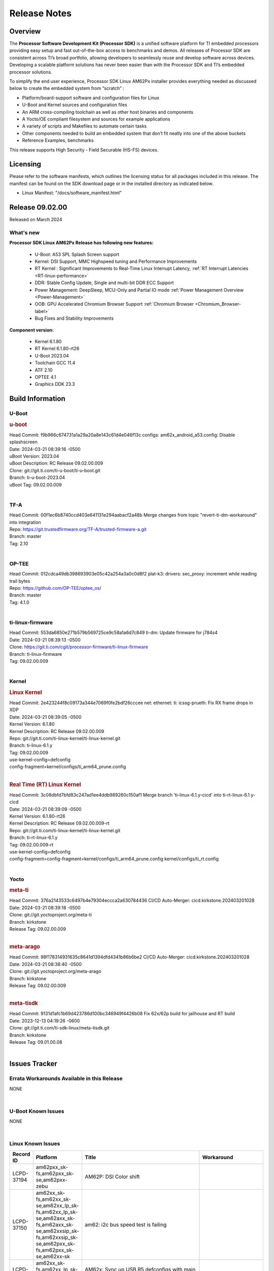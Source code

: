 .. _Release-note-label:

************************************
Release Notes
************************************

Overview
========

The **Processor Software Development Kit (Processor SDK)** is a unified software platform for TI embedded processors
providing easy setup and fast out-of-the-box access to benchmarks and demos.  All releases of Processor SDK are
consistent across TI’s broad portfolio, allowing developers to seamlessly reuse and develop software across devices.
Developing a scalable platform solutions has never been easier than with the Processor SDK and TI’s embedded processor
solutions.

To simplify the end user experience, Processor SDK Linux AM62Px installer provides everything needed as discussed below
to create the embedded system from “scratch” :

-  Platform/board-support software and configuration files for Linux
-  U-Boot and Kernel sources and configuration files
-  An ARM cross-compiling toolchain as well as other host binaries and components
-  A Yocto/OE compliant filesystem and sources for example applications
-  A variety of scripts and Makefiles to automate certain tasks
-  Other components needed to build an embedded system that don’t fit neatly into one of the above buckets
-  Reference Examples, benchmarks

This release supports High Security - Field Securable (HS-FS) devices.

Licensing
=========

Please refer to the software manifests, which outlines the licensing
status for all packages included in this release. The manifest can be
found on the SDK download page or in the installed directory as indicated below.

-  Linux Manifest:  "/docs/software_manifest.html"


Release 09.02.00
================

Released on March 2024

What's new
------------------

**Processor SDK Linux AM62Px Release has following new features:**

  - U-Boot: A53 SPL Splash Screen support
  - Kernel: DSI Support, MMC Highspeed tuning and Performance Improvements
  - RT Kernel : Significant Improvements to Real-Time Linux Interrupt Latency, :ref:`RT Interrupt Latencies <RT-linux-performance>`
  - DDR: Stable Config Update, Single and multi-bit DDR ECC Support
  - Power Management: DeepSleep, MCU-Only and Partial IO mode :ref:`Power Management Overview <Power-Management>`
  - OOB: GPU Accelerated Chromium Browser Support :ref:`Chromium Browser <Chromium_Browser-label>`
  - Bug Fixes and Stability Improvements


**Component version:**

  - Kernel 6.1.80
  - RT Kernel 6.1.80-rt26
  - U-Boot 2023.04
  - Toolchain GCC 11.4
  - ATF 2.10
  - OPTEE 4.1
  - Graphics DDK 23.3

Build Information
=================

.. _u-boot-release-notes:

U-Boot
------------------

.. rubric:: u-boot
   :name: u-boot

| Head Commit: f9b966c674731a1a29a20a8e143c61d4e046f13c configs: am62x_android_a53.config: Disable splashscreen
| Date: 2024-03-21 08:39:16 -0500
| uBoot Version: 2023.04
| uBoot Description: RC Release 09.02.00.009
| Clone: git://git.ti.com/ti-u-boot/ti-u-boot.git
| Branch: ti-u-boot-2023.04
| uBoot Tag: 09.02.00.009
|

.. _tf-a-release-notes:

TF-A
------------------
| Head Commit: 00f1ec6b8740ccd403e641131e294aabacf2a48b Merge changes from topic "revert-ti-dm-workaround" into integration
| Repo: https://git.trustedfirmware.org/TF-A/trusted-firmware-a.git
| Branch: master
| Tag: 2.10
|

.. _optee-release-notes:

OP-TEE
------------------
| Head Commit: 012cdca49db398693903e05c42a254a3a0c0d8f2 plat-k3: drivers: sec_proxy: increment while reading trail bytes
| Repo: https://github.com/OP-TEE/optee_os/
| Branch: master
| Tag: 4.1.0
|

.. _ti-linux-fw-release-notes:

ti-linux-firmware
------------------
| Head Commit: 553da6850e271b579b569725ce9c58a1a6d7c849 ti-dm: Update firmware for j784s4
| Date: 2024-03-21 08:39:13 -0500
| Clone: https://git.ti.com/cgit/processor-firmware/ti-linux-firmware
| Branch: ti-linux-firmware
| Tag: 09.02.00.009
|

Kernel
------------------

.. rubric:: Linux Kernel
   :name: linux-kernel

| Head Commit: 2e423244f8c09173a344e7069f0fe2bdf26cccee net: ethernet: ti: icssg-prueth: Fix RX frame drops in XDP
| Date: 2024-03-21 08:39:05 -0500
| Kernel Version: 6.1.80
| Kernel Description: RC Release 09.02.00.009

| Repo: git://git.ti.com/ti-linux-kernel/ti-linux-kernel.git
| Branch: ti-linux-6.1.y
| Tag: 09.02.00.009
| use-kernel-config=defconfig
| config-fragment=kernel/configs/ti_arm64_prune.config
|

.. rubric:: Real Time (RT) Linux Kernel
   :name: real-time-rt-linux-kernel

| Head Commit: 3c08dbfd7bfd83c247ad1ee4ddb989260c150af1 Merge branch 'ti-linux-6.1.y-cicd' into ti-rt-linux-6.1.y-cicd
| Date: 2024-03-21 08:39:09 -0500
| Kernel Version: 6.1.80-rt26
| Kernel Description: RC Release 09.02.00.009-rt

| Repo: git://git.ti.com/ti-linux-kernel/ti-linux-kernel.git
| Branch: ti-rt-linux-6.1.y
| Tag: 09.02.00.009-rt
| use-kernel-config=defconfig
| config-fragment=config-fragment=kernel/configs/ti_arm64_prune.config kernel/configs/ti_rt.config
|

Yocto
------------------
.. rubric:: meta-ti
   :name: meta-ti

| Head Commit: 376a2143533c6497b4e79304eccca2a630784436 CI/CD Auto-Merger: cicd.kirkstone.202403201028
| Date: 2024-03-21 08:39:18 -0500

| Clone: git://git.yoctoproject.org/meta-ti
| Branch: kirkstone
| Release Tag: 09.02.00.009
|

.. rubric:: meta-arago
   :name: meta-arago

| Head Commit: 98f178314931635c8641d1394dfd4341b86b6be2 CI/CD Auto-Merger: cicd.kirkstone.202403201028
| Date: 2024-03-21 08:38:40 -0500

| Clone: git://git.yoctoproject.org/meta-arago
| Branch: kirkstone
| Release Tag: 09.02.00.009
|

.. rubric:: meta-tisdk
   :name: meta-tisdk

| Head Commit: 9131d1afc1b69d423786d100bc346949f4426b08 Fix 62x/62p build for jailhouse and RT build
| Date: 2023-12-13 04:19:26 -0600

| Clone: git://git.ti.com/ti-sdk-linux/meta-tisdk.git
| Branch: kirkstone
| Release Tag: 09.01.00.08
|

Issues Tracker
==============

Errata Workarounds Available in this Release
------------------------------------------------
.. csv-table::
   :header: "Record ID", "Title", "Platform"
   :widths: 15, 30, 150

NONE

|

U-Boot Known Issues
------------------------
.. csv-table::
   :header: "Record ID", "Platform", "Title", "Workaround"
   :widths: 15, 30, 70, 30

NONE

|

Linux Known Issues
---------------------------
.. csv-table::
   :header: "Record ID", "Platform", "Title", "Workaround"
   :widths: 5, 10, 70, 35

   "LCPD-37194","am62pxx_sk-fs,am62pxx_sk-se,am62pxx-zebu","AM62P: DSI Color shift",""
   "LCPD-37150","am62xx_sk-fs,am62xx_sk-se,am62xx_lp_sk-fs,am62xx_lp_sk-se,am62axx_sk-fs,am62axx_sk-se,am62xxsip_sk-fs,am62xxsip_sk-se,am62pxx_sk-fs,am62pxx_sk-se,am62xx-sk","am62: i2c bus speed test is failing",""
   "LCPD-37141","am62xx_sk-fs,am62xx_lp_sk-fs,am62axx_sk-fs,am62pxx_sk-fs","AM62x: Sync up USB R5 defconfigs with main R5 defconfig",""
   "LCPD-36950","am62xx_sk-fs,am62axx_sk-fs,am62pxx_sk-fs","crypto openssl performance test fail",""
   "LCPD-36801","am62xx_sk-fs,am62xx_sk-se,am62xx_lp_sk-fs,am62xx_lp_sk-se,am62axx_sk-fs,am62axx_sk-se,am62xxsip_sk-fs,am62xxsip_sk-se,am62pxx_sk-fs,am62pxx_sk-se","USB-DFU boot test fail incorrect configuration",""

|

Issues found and closed on this release that may be applicable to prior releases
-----------------------------------------------------------------------------------
.. csv-table::
   :header: "Record ID", "Title", "Platform"
   :widths: 15, 70, 20

   "LCPD-37161","Boot: Add Crypto performance tests to 9.1 testsplan","am62pxx_sk-fs"
   "LCPD-37158","Boot: Add MMCSD performance tests to 9.1 testsplan","am62xx_sk-fs,am62xx_lp_sk-fs,am62axx_sk-fs,am62xxsip_sk-fs,am62pxx_sk-fs"
   "LCPD-37157","Add ARM performance benchmarks to 9.1 testplans","am62xx_sk-fs,am62xx_lp_sk-fs,am62axx_sk-fs,am62xxsip_sk-fs,am62pxx_sk-fs"
   "LCPD-37151","am62: am64: i2c set/get tests are failing","am62xx_sk-fs,am62xx_sk-se,am62xx_lp_sk-fs,am62xx_lp_sk-se,am62axx_sk-fs,am62axx_sk-se,am62xxsip_sk-fs,am62xxsip_sk-se,am62pxx_sk-fs,am62pxx_sk-se,am62xx-sk"
   "LCPD-37095","SDK: Linux: Add DD52 speed mode for MMC0","am62pxx_sk-fs,am62pxx_sk-se"
   "LCPD-37094","SDK: Linux: Enable HS400 speed mode for MMC0","am62pxx_sk-fs,am62pxx_sk-se"
   "LCPD-37046","SDK: Fix DMA drain buffer size","am62xx_sk-fs,beagleplay-gp,am62xx_lp_sk-fs,am62axx_sk-fs,am62xxsip_sk-fs,am62pxx_sk-fs"
   "LCPD-37029","AM62: Suspend / Resume Test Failure: 29000000.mailbox failed to suspend","am62xx_sk-fs,am62xx_sk-se,am62axx_sk-fs,am62pxx_sk-fs"
   "LCPD-36989","AM62P: eMMC HS400 fails","am62pxx_sk-fs"
   "LCPD-36984","AM62: USB driver does not configure USB0_PHY_CTRL_CORE _VOLTAGE","am62xx_sk-fs,am62xx_sk-se,beagleplay-gp,am62xx_lp_sk-fs,am62xx_lp_sk-se,am62axx_sk-fs,am62axx_sk-se,am62xxsip_sk-fs,am62xxsip_sk-se,am62pxx_sk-fs,am62pxx_sk-se,am62lxx_evm-fs,am62lxx_evm-se"
   "LCPD-36944","AM62P: OSPI tests fails ","am62pxx_sk-fs"
   "LCPD-36943","AM62P: eMMC boot fails","am62pxx_sk-fs"
   "LCPD-36942","AM62P: CPUFreq unit test fail","am62pxx_sk-fs"
   "LCPD-36847","doc: ltp-ddt documentation is not upto date","am64xx-hsevm,am62xx_sk-fs,am62axx_sk-fs,am62pxx_sk-fs,am68_sk-fs,am69_sk-fs,j721e-idk-gw,j721s2-evm,j7200-evm,j784s4-evm"
   "LCPD-36764","CSI: Wrong pixelformat in saved frames for YUYV","am62xx_sk-fs,am62xx_sk-se,beagleplay-gp,am62xx_lp_sk-fs,am62xx_lp_sk-se,am62axx_sk-fs,am62axx_sk-se,am62xxsip_sk-fs,am62xxsip_sk-se,am62pxx_sk-fs,am62pxx_sk-se"
   "LCPD-36588","eMMC boot fails after flashing via USB DFU","am62pxx_sk-fs"

|

Linux SDK known issues
----------------------
.. csv-table::
    :header: "Record ID", "Title", "Platform"
    :widths: 15, 70, 20

    "LCPD-37207","Docker is disabled in RT Linux","am64xx-hssk, am62xx_lp_sk-fs, am62xxsip_sk-fs, am62pxx_sk-fs"
    "SITSW-3462","Jailhouse: Ivshmem-net driver throws errors while loading jailhouse","am62xx-sk, am62p-sk"

|

